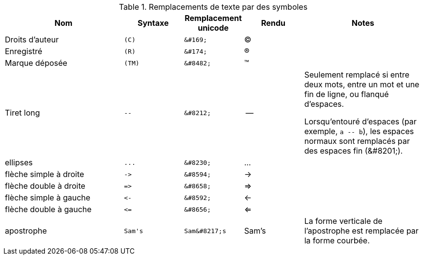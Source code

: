 ////
Included in:

- user-manual: Text Substitutions: Replacements
- quick-ref
- writers-guide: replacements
////

[cols="2,^1l,^1l,^1,2"]
.Remplacements de texte par des symboles
|===
|Nom |Syntaxe |Remplacement unicode |Rendu | Notes

|Droits d'auteur
|(C)
|&#169;
|(C)
|

|Enregistré
|(R)
|&#174;
|(R)
|

|Marque déposée
|(TM)
|&#8482;
|(TM)
|

|Tiret long
|--
|&#8212;
|{empty}--{empty}

|Seulement remplacé si entre deux mots, entre un mot et une fin de ligne, ou flanqué d'espaces.

Lorsqu'entouré d'espaces (par exemple, `+a -- b+`), les espaces normaux sont remplacés par des espaces fin (\&#8201;).

|ellipses
|...
|&#8230;
|...
|

|flèche simple à droite
|->
|&#8594;
|->
|

|flèche double à droite
|=>
|&#8658;
|=>
|

|flèche simple à gauche
|<-
|&#8592;
|<-
|

|flèche double à gauche
|<=
|&#8656;
|<=
|

|apostrophe
|Sam's
|Sam&#8217;s
|Sam's
|La forme verticale de l'apostrophe est remplacée par la forme courbée.
|===
